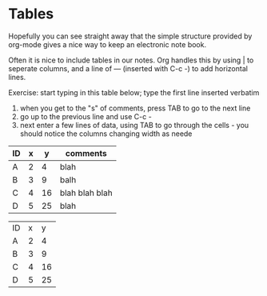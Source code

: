 * Tables
Hopefully you can see straight away that the simple structure provided
by org-mode gives a nice way to keep an electronic note book.

Often it is nice to include tables in our notes. Org handles this by
using | to seperate columns, and a line of --- (inserted with C-c -)
to add horizontal lines.

Exercise: start typing in this table below; type the first line inserted verbatim
  1) when you get to the "s" of comments, press TAB to go to the next line
  2) go up to the previous line and use C-c -
  3) next enter a few lines of data, using TAB to go through the
     cells - you should notice the columns changing width as neede

| ID | x |  y | comments       |
|----+---+----+----------------|
| A  | 2 |  4 | blah           |
| B  | 3 |  9 | balh           |
| C  | 4 | 16 | blah blah blah |
| D  | 5 | 25 | blah           |


| ID | x |  y |
| A  | 2 |  4 |
| B  | 3 |  9 |
| C  | 4 | 16 |
| D  | 5 | 25 |

